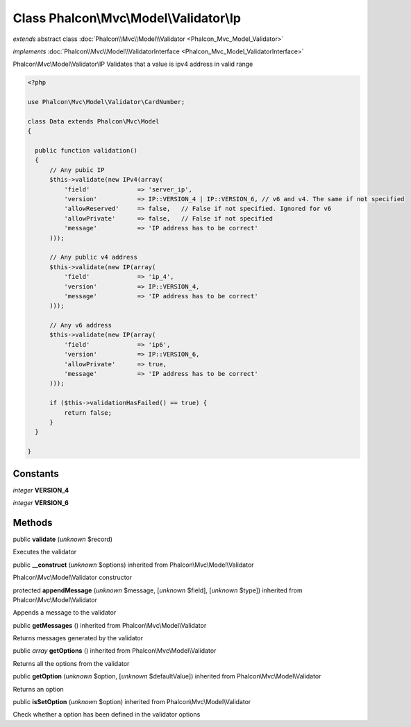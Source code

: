 Class **Phalcon\\Mvc\\Model\\Validator\\Ip**
============================================

*extends* abstract class :doc:`Phalcon\\Mvc\\Model\\Validator <Phalcon_Mvc_Model_Validator>`

*implements* :doc:`Phalcon\\Mvc\\Model\\ValidatorInterface <Phalcon_Mvc_Model_ValidatorInterface>`

Phalcon\\Mvc\\Model\\Validator\\IP  Validates that a value is ipv4 address in valid range  

.. code-block:: php

    <?php

    use Phalcon\Mvc\Model\Validator\CardNumber;
    
    class Data extends Phalcon\Mvc\Model
    {
    
      public function validation()
      {
          // Any pubic IP
          $this->validate(new IPv4(array(
              'field'             => 'server_ip',
              'version'           => IP::VERSION_4 | IP::VERSION_6, // v6 and v4. The same if not specified
              'allowReserved'     => false,   // False if not specified. Ignored for v6
              'allowPrivate'      => false,   // False if not specified
              'message'           => 'IP address has to be correct'
          )));
    
          // Any public v4 address
          $this->validate(new IP(array(
              'field'             => 'ip_4',
              'version'           => IP::VERSION_4,
              'message'           => 'IP address has to be correct'
          )));
    
          // Any v6 address
          $this->validate(new IP(array(
              'field'             => 'ip6',
              'version'           => IP::VERSION_6,
              'allowPrivate'      => true,
              'message'           => 'IP address has to be correct'
          )));
    
          if ($this->validationHasFailed() == true) {
              return false;
          }
      }
    
    }



Constants
---------

*integer* **VERSION_4**

*integer* **VERSION_6**

Methods
-------

public  **validate** (*unknown* $record)

Executes the validator



public  **__construct** (*unknown* $options) inherited from Phalcon\\Mvc\\Model\\Validator

Phalcon\\Mvc\\Model\\Validator constructor



protected  **appendMessage** (*unknown* $message, [*unknown* $field], [*unknown* $type]) inherited from Phalcon\\Mvc\\Model\\Validator

Appends a message to the validator



public  **getMessages** () inherited from Phalcon\\Mvc\\Model\\Validator

Returns messages generated by the validator



public *array*  **getOptions** () inherited from Phalcon\\Mvc\\Model\\Validator

Returns all the options from the validator



public  **getOption** (*unknown* $option, [*unknown* $defaultValue]) inherited from Phalcon\\Mvc\\Model\\Validator

Returns an option



public  **isSetOption** (*unknown* $option) inherited from Phalcon\\Mvc\\Model\\Validator

Check whether a option has been defined in the validator options



